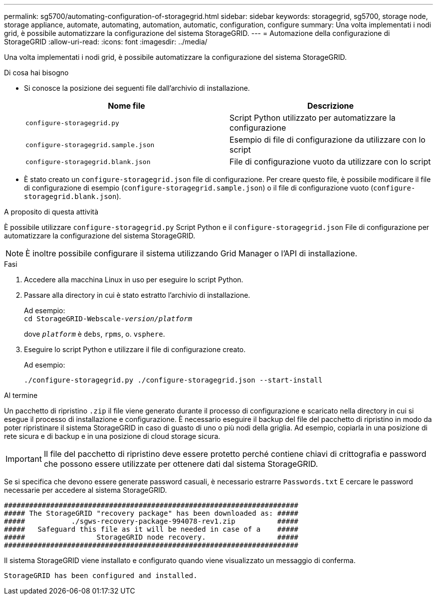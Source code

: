 ---
permalink: sg5700/automating-configuration-of-storagegrid.html 
sidebar: sidebar 
keywords: storagegrid, sg5700, storage node, storage appliance, automate, automating, automation, automatic, configuration, configure 
summary: Una volta implementati i nodi grid, è possibile automatizzare la configurazione del sistema StorageGRID. 
---
= Automazione della configurazione di StorageGRID
:allow-uri-read: 
:icons: font
:imagesdir: ../media/


[role="lead"]
Una volta implementati i nodi grid, è possibile automatizzare la configurazione del sistema StorageGRID.

.Di cosa hai bisogno
* Si conosce la posizione dei seguenti file dall'archivio di installazione.
+
|===
| Nome file | Descrizione 


 a| 
`configure-storagegrid.py`
 a| 
Script Python utilizzato per automatizzare la configurazione



 a| 
`configure-storagegrid.sample.json`
 a| 
Esempio di file di configurazione da utilizzare con lo script



 a| 
`configure-storagegrid.blank.json`
 a| 
File di configurazione vuoto da utilizzare con lo script

|===
* È stato creato un `configure-storagegrid.json` file di configurazione. Per creare questo file, è possibile modificare il file di configurazione di esempio (`configure-storagegrid.sample.json`) o il file di configurazione vuoto (`configure-storagegrid.blank.json`).


.A proposito di questa attività
È possibile utilizzare `configure-storagegrid.py` Script Python e il `configure-storagegrid.json` File di configurazione per automatizzare la configurazione del sistema StorageGRID.


NOTE: È inoltre possibile configurare il sistema utilizzando Grid Manager o l'API di installazione.

.Fasi
. Accedere alla macchina Linux in uso per eseguire lo script Python.
. Passare alla directory in cui è stato estratto l'archivio di installazione.
+
Ad esempio: +
`cd StorageGRID-Webscale-_version/platform_`

+
dove `_platform_` è `debs`, `rpms`, o. `vsphere`.

. Eseguire lo script Python e utilizzare il file di configurazione creato.
+
Ad esempio:

+
[listing]
----
./configure-storagegrid.py ./configure-storagegrid.json --start-install
----


.Al termine
Un pacchetto di ripristino `.zip` il file viene generato durante il processo di configurazione e scaricato nella directory in cui si esegue il processo di installazione e configurazione. È necessario eseguire il backup del file del pacchetto di ripristino in modo da poter ripristinare il sistema StorageGRID in caso di guasto di uno o più nodi della griglia. Ad esempio, copiarla in una posizione di rete sicura e di backup e in una posizione di cloud storage sicura.


IMPORTANT: Il file del pacchetto di ripristino deve essere protetto perché contiene chiavi di crittografia e password che possono essere utilizzate per ottenere dati dal sistema StorageGRID.

Se si specifica che devono essere generate password casuali, è necessario estrarre `Passwords.txt` E cercare le password necessarie per accedere al sistema StorageGRID.

[listing]
----
######################################################################
##### The StorageGRID "recovery package" has been downloaded as: #####
#####           ./sgws-recovery-package-994078-rev1.zip          #####
#####   Safeguard this file as it will be needed in case of a    #####
#####                 StorageGRID node recovery.                 #####
######################################################################
----
Il sistema StorageGRID viene installato e configurato quando viene visualizzato un messaggio di conferma.

[listing]
----
StorageGRID has been configured and installed.
----